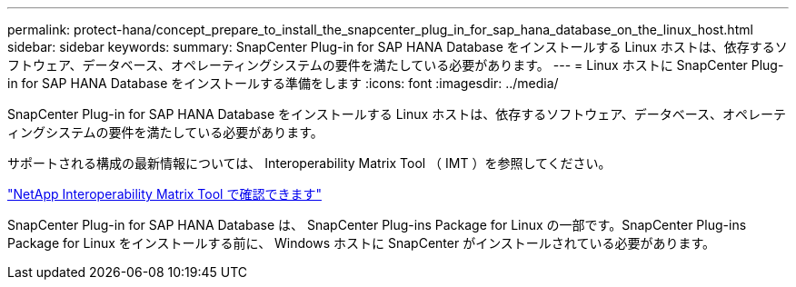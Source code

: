 ---
permalink: protect-hana/concept_prepare_to_install_the_snapcenter_plug_in_for_sap_hana_database_on_the_linux_host.html 
sidebar: sidebar 
keywords:  
summary: SnapCenter Plug-in for SAP HANA Database をインストールする Linux ホストは、依存するソフトウェア、データベース、オペレーティングシステムの要件を満たしている必要があります。 
---
= Linux ホストに SnapCenter Plug-in for SAP HANA Database をインストールする準備をします
:icons: font
:imagesdir: ../media/


[role="lead"]
SnapCenter Plug-in for SAP HANA Database をインストールする Linux ホストは、依存するソフトウェア、データベース、オペレーティングシステムの要件を満たしている必要があります。

サポートされる構成の最新情報については、 Interoperability Matrix Tool （ IMT ）を参照してください。

http://mysupport.netapp.com/matrix["NetApp Interoperability Matrix Tool で確認できます"]

SnapCenter Plug-in for SAP HANA Database は、 SnapCenter Plug-ins Package for Linux の一部です。SnapCenter Plug-ins Package for Linux をインストールする前に、 Windows ホストに SnapCenter がインストールされている必要があります。
